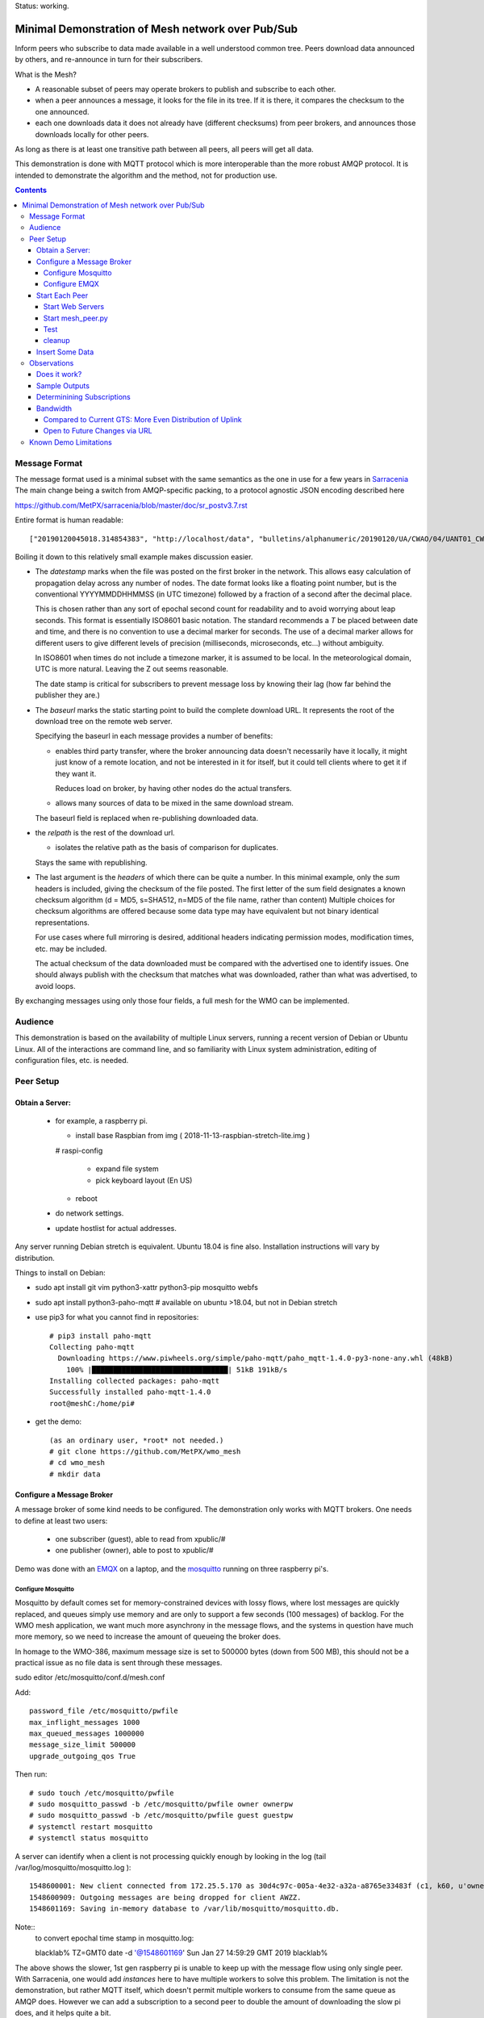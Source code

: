 
Status: working.


==================================================
Minimal Demonstration of Mesh network over Pub/Sub
==================================================

Inform peers who subscribe to data made available in a well understood
common tree. Peers download data announced by others, and re-announce 
in turn for their subscribers.

What is the Mesh?  

* A reasonable subset of peers may operate brokers to publish and subscribe to each other.  

* when a peer announces a message, it looks for the file in its tree.
  If it is there, it compares the checksum to the one announced.

* each one downloads data it does not already have (different checksums)
  from peer brokers, and announces those downloads locally for other peers.

As long as there is at least one transitive path between all peers, 
all peers will get all data.

This demonstration is done with MQTT protocol which is more
interoperable than the more robust AMQP protocol. It is intended
to demonstrate the algorithm and the method, not for production use.

.. contents::


Message Format
==============

The message format used is a minimal subset with the same semantics
as the one in use for a few years in `Sarracenia <https://github.com/MetPX/sarracenia>`_
The main change being a switch from AMQP-specific packing, to a
protocol agnostic JSON encoding described here

https://github.com/MetPX/sarracenia/blob/master/doc/sr_postv3.7.rst

Entire format is human readable::

   ["20190120045018.314854383", "http://localhost/data", "bulletins/alphanumeric/20190120/UA/CWAO/04/UANT01_CWAO_200445___15103", {"sum": "d,d41d8cd98f00b204e9800998ecf8427e"}]

Boiling it down to this relatively small example makes discussion easier.

*  The *datestamp* marks when the file was posted on the first broker in the network.
   This allows easy calculation of propagation delay across any number of nodes.
   The date format looks like a floating point number,  but is the conventional 
   YYYYMMDDHHMMSS (in UTC timezone) followed by a fraction of a second after the 
   decimal place.  

   This is chosen rather than any sort of epochal second count for readability
   and to avoid worrying about leap seconds. This format is essentially ISO8601 
   basic notation. The standard recommends a *T* be placed between date and time, 
   and there is no convention to use a decimal marker for seconds. The use of a 
   decimal marker allows for different users to give different levels of 
   precision (milliseconds, microseconds, etc...) without ambiguity.

   In ISO8601 when times do not include a timezone marker, it is assumed to be local.
   In the meteorological domain, UTC is more natural. Leaving the Z out seems reasonable.

   The date stamp is critical for subscribers to prevent message loss by knowing
   their lag (how far behind the publisher they are.) 

*  The *baseurl* marks the static starting point to build the complete download URL.
   It represents the root of the download tree on the remote web server.

   Specifying the baseurl in each message provides a number of benefits:

   - enables third party transfer, where the broker announcing data doesn't necessarily
     have it locally, it might just know of a remote location, and not be interested in
     it for itself, but it could tell clients where to get it if they want it.

     Reduces load on broker, by having other nodes do the actual transfers.

   - allows many sources of data to be mixed in the same download stream.

   The baseurl field is replaced when re-publishing downloaded data.


*  the *relpath* is the rest of the download url.

   - isolates the relative path as the basis of comparison for duplicates.
 
   Stays the same with republishing.


*  The last argument is the *headers* of which there can be quite a number.
   In this minimal example, only the *sum* headers is included, giving the
   checksum of the file posted.  The first letter of the sum field designates
   a known checksum algorithm (d = MD5, s=SHA512, n=MD5 of the file name, rather than content)
   Multiple choices for checksum algorithms are offered because some data type
   may have equivalent but not binary identical representations.

   For use cases where full mirroring is desired, additional headers indicating
   permission modes, modification times, etc. may be included.

   The actual checksum of the data downloaded must be compared with the
   advertised one to identify issues. One should always publish with the checksum
   that matches what was downloaded, rather than what was advertised, to avoid loops.

By exchanging messages using only those four fields, a full mesh for the WMO can be implemented.

Audience
========

This demonstration is based on the availability of multiple Linux servers, running
a recent version of Debian or Ubuntu Linux. All of the interactions are command line,
and so familiarity with Linux system administration, editing of configuration files,
etc. is needed.


Peer Setup
==========


Obtain a Server:
----------------

  - for example, a raspberry pi.

    - install base Raspbian from img ( 2018-11-13-raspbian-stretch-lite.img )

    # raspi-config

      - expand file system 
 
      - pick keyboard layout (En US)

    - reboot

  - do network settings.

  - update hostlist for actual addresses. 

Any server running Debian stretch is equivalent. Ubuntu 18.04 is fine also.
Installation instructions will vary by distribution. 


Things to install on Debian:

- sudo apt install git vim python3-xattr python3-pip mosquitto webfs

- sudo apt install python3-paho-mqtt  # available on ubuntu >18.04, but not in Debian stretch

- use pip3 for what you cannot find in repositories::

   # pip3 install paho-mqtt
   Collecting paho-mqtt
     Downloading https://www.piwheels.org/simple/paho-mqtt/paho_mqtt-1.4.0-py3-none-any.whl (48kB)
       100% |████████████████████████████████| 51kB 191kB/s 
   Installing collected packages: paho-mqtt
   Successfully installed paho-mqtt-1.4.0
   root@meshC:/home/pi# 

- get the demo::

    (as an ordinary user, *root* not needed.)
    # git clone https://github.com/MetPX/wmo_mesh
    # cd wmo_mesh
    # mkdir data


Configure a Message Broker
--------------------------

A message broker of some kind needs to be configured.
The demonstration only works with MQTT brokers.  One needs 
to define at least two users:

  - one subscriber (guest), able to read from xpublic/#
  - one publisher (owner), able to post to xpublic/#

Demo was done with an `EMQX <emqtt.io>`_ on a laptop, and the `mosquitto <https://mosquitto.org/>`_ running
on three raspberry pi's.  

Configure Mosquitto
~~~~~~~~~~~~~~~~~~~

Mosquitto by default comes set for memory-constrained devices with lossy flows, where 
lost messages are quickly replaced, and queues simply use memory and are only to support a few 
seconds (100 messages) of backlog. For the WMO mesh application, we want much more asynchrony 
in the message flows, and the systems in question have much more memory, so we need to increase 
the amount of queueing the broker does.

In homage to the WMO-386, maximum message size is set to 500000 bytes (down from 500 MB), this
should not be a practical issue as no file data is sent through these messages.

sudo editor /etc/mosquitto/conf.d/mesh.conf

Add::

        password_file /etc/mosquitto/pwfile
        max_inflight_messages 1000
        max_queued_messages 1000000
        message_size_limit 500000
        upgrade_outgoing_qos True

Then run::

       # sudo touch /etc/mosquitto/pwfile
       # sudo mosquitto_passwd -b /etc/mosquitto/pwfile owner ownerpw
       # sudo mosquitto_passwd -b /etc/mosquitto/pwfile guest guestpw
       # systemctl restart mosquitto
       # systemctl status mosquitto

A server can identify when a client is not processing quickly enough by looking 
in the log (tail /var/log/mosquitto/mosquitto.log )::

   1548600001: New client connected from 172.25.5.170 as 30d4c97c-005a-4e32-a32a-a8765e33483f (c1, k60, u'owner').
   1548600909: Outgoing messages are being dropped for client AWZZ.
   1548601169: Saving in-memory database to /var/lib/mosquitto/mosquitto.db.

Note::
  to convert epochal time stamp in mosquitto.log:
  
  blacklab% TZ=GMT0 date -d '@1548601169'
  Sun Jan 27 14:59:29 GMT 2019
  blacklab%

The above shows the slower, 1st gen raspberry pi is unable to keep up with the message flow
using only single peer. With Sarracenia, one would add *instances* here to have multiple
workers to solve this problem. The limitation is not the demonstration, but rather
MQTT itself, which doesn't permit multiple workers to consume from the same queue
as AMQP does.  However we can add a subscription to a second peer to double the amount
of downloading the slow pi does, and it helps quite a bit.



Configure EMQX
~~~~~~~~~~~~~~~

(from David Podeur...)::

  here are the installation steps for EMQX on
  > Ubuntu 18.04
  > 
  > wget http://emqtt.io/downloads/latest/ubuntu18_04-deb -O emqx-ubuntu18.04-v3.0.0_amd64.deb
  > 
  > sudo dpkg -i emqx-ubuntu18.04-v3.0.0_amd64.deb
  > sudo systemctl enable emqx
  > sudo systemctl start emqx
  > 
  > URL: http://host:18083
  > Username: admin
  > Password: public

Use browser to access management GUI on host:18083

Add users, guest and owner, and set their passwords.
Add the following to /etc/emqx/acl.conf::

 {allow, all, subscribe, [ "xpublic/#" ] }.

 {allow, {user, "owner"}, publish, [ "xpublic/#" ] }.

To have ACL´s take effect, restart::

  systemctl restart emqx

EQMX seems to come by default with sufficient queueing & buffering not to lose messages
in the tests.

Start Each Peer
---------------

Each node in the network needs to run:

- a web server to allow others to download.
- a broker to allow messages to flow
- the mesh_peer script to obtain data from peers.

Start Web Servers
~~~~~~~~~~~~~~~~~~

Need to run a web server that exposes folders under the wmo_mesh directory in a very plain way::

    # in one shell start:
    # cd wmo_mesh
    # webfsd -p 8000

An alternative to *webfsd* is the *./trivialserver.py* included in the demo.
It uses more cpu, but is sufficient for a demonstration.

Start mesh_peer.py
~~~~~~~~~~~~~~~~~~
    
In a shell window on start::

   # ./mesh_peer.py --verbose=2 --broker mqtt://guest:guestpw@peer_to_subscribe_to --post_broker mqtt://owner:ownerpw@this_host 

It will download data under the *data/* sub-directory, and publish it on this_host's broker. 

Test
~~~~

On any peer::

   # echo "hello" >data/hello.txt
   # ./mesh_pub.py --post_broker mqtt://owner:ownerpw@this_host data/hello.txt

And the file should rapidly propagate to the peers.

For example with four nodes named blacklab, awzz, bwqd, and cwnp. 
Examples::
 
   blacklab% ./mesh_peer.py --broker mqtt://guest:guestpw@blacklab  --post_broker http://owner:ownerpw@awzz
   pi@BWQD:~/wmo_mesh $ ./mesh_peer.py --broker mqtt://guest:guestpw@blacklab --post_broker mqtt://owner:ownerpw@bwqd
   pi@cwnp:~/wmo_mesh $ ./mesh_peer.py --broker mqtt://guest:guestpw@bwqd --post_broker mqtt://owner:ownerpw@cwnp
   pi@AWZZ:~/wmo_mesh $ ./mesh_peer.py --broker mqtt://guest:guestpw@cwnp --post_broker mqtt://owner:ownerpw@awzz

cleanup
~~~~~~~

A sample cron job for directory cleanup has been included.  It is called as follows::

    ./old_hour_dirs.py 13 data

To remove all directories with UTC date stamps more than 13 hours old.
Sample crontab entry::

    21 * * * * /home/peter/wmo_mesh/old_hour_dirs.py 12 /home/peter/wmo_mesh/data

At 21 minutes past the hour, every hour delete directory trees under /home/peter/wmo_mesh/data which
are more than two hours old.


Insert Some Data
----------------

There are some Canadian data pumps publishing Sarracenia v02 messages over AMQP 0.9 protocol
(RabbitMQ broker) available on the internet. There are various ways of injecting data
into such a network, using the exp_2mqtt for a Sarracenia subscriber.

The WMO_Sketch_2mqtt.conf file is a Sarracenia subscribe that subscribes to messages from
here:

   https://hpfx.collab.science.gc.ca/~pas037/WMO_Sketch/

Which is an experimental data mart sandbox for use in trialling directory tree structures.
It contains an initial tree proposal. The data in the tree is an exposition of a UNIDATA-LDM
feed used as a quasi-public academic feed for North American universities training meteorologists.
It provides a good facsimile of what a WMO data exchange might look like, in terms of volume
and formats. Certain voluminous data sets have been elided from the feed, to ease
experimentation.

1. `Install Sarracenia <https://github.com/MetPX/sarracenia/blob/master/doc/Install.rst>`_

2. Ensure configuration directories are present::

      mkdir ~/.config ~/.config/sarra ~/.config/sarra/subscribe ~/.config/sarra/plugins
      # add credentials to access AMQP pumps.
      echo "amqps://anonymous:anonymous@hpfx.collab.science.gc.ca" >~/.config/sarra/credentials.conf
      echo "amqps://anonymous:anonymous@dd.weather.gc.ca" >>~/.config/sarra/credentials.conf
 
2. Copy configurations present only in git repo, and no released version

   Recipe::

     cd ~/.config/sarra/plugins
     wget https://raw.githubusercontent.com/MetPX/sarracenia/master/sarra/plugins/exp_2mqtt.py
     cd ~/.config/sarra/subscribe
     wget https://raw.githubusercontent.com/MetPX/sarracenia/master/sarra/examples/subscribe/WMO_Sketch_2mqtt.conf

   As of this writing, the above is only in the git repository. In later versions of Sarracenia ( > 2.19.01b1),
   the configurations will be included in examples, so one could replace the above with:

   sr_subscribe add WMO_Sketch_2mqtt.conf
    

   What is in the WMO_Sketch_2mqtt.conf file?::

    broker amqps://anonymous@hpfx.collab.science.gc.ca   <-- connect to this broker as anonymous user.
    exchange xs_pas037_wmosketch_public                  <-- to this exchange (root topic in MQTT parlance)
    no_download                                          <-- only get messages, data download will by done
                                                             by mesh_peer.py
    exp_2mqtt_post_broker mqtt://tsource@localhost       <-- tell plugin the MQTT broker to post to.
    post_exchange xpublic                                <-- tell root of the topic tree to post to.
    plugin exp_2mqtt                                     <-- plugin that connects to MQTT instead of AMQP
    subtopic #                                           <-- server-side wildcard to say we are interested in everything.
    accept .*                                            <-- client-side wildcard, selects everything.
    report_back False                                    <-- do not return telemetry to source.


3. Start up the configuration.

   For an initial check, do a first start up of the message transfer client::

       sr_subscribe foreground WMO_Sketch_2mqtt.conf

   After running for a few seconds, hit ^C to abort. Then start it again in daemon mode::

       sr_subscribe start WMO_Sketch_2mqtt.conf

   and it should be running. Logs will be in ~/.config/sarra/log

   Sample output::

       blacklab% sr_subscribe foreground WMO_Sketch_2mqtt.conf  
       2019-01-22 19:43:46,457 [INFO] sr_subscribe WMO_Sketch_2mqtt start
       2019-01-22 19:43:46,457 [INFO] log settings start for sr_subscribe (version: 2.19.01b1):
       2019-01-22 19:43:46,458 [INFO] 	inflight=.tmp events=create|delete|link|modify use_pika=False topic_prefix=v02.post
       2019-01-22 19:43:46,458 [INFO] 	suppress_duplicates=False basis=path retry_mode=True retry_ttl=300000ms
       2019-01-22 19:43:46,458 [INFO] 	expire=300000ms reset=False message_ttl=None prefetch=25 accept_unmatch=False delete=False
       2019-01-22 19:43:46,458 [INFO] 	heartbeat=300 sanity_log_dead=450 default_mode=000 default_mode_dir=775 default_mode_log=600 discard=False durable=True
       2019-01-22 19:43:46,458 [INFO] 	preserve_mode=True preserve_time=True realpath_post=False base_dir=None follow_symlinks=False
       2019-01-22 19:43:46,458 [INFO] 	mirror=False flatten=/ realpath_post=False strip=0 base_dir=None report_back=False
       2019-01-22 19:43:46,458 [INFO] 	Plugins configured:
       2019-01-22 19:43:46,458 [INFO] 		do_download: 
       2019-01-22 19:43:46,458 [INFO] 		do_get     : 
       2019-01-22 19:43:46,458 [INFO] 		on_message: EXP_2MQTT 
       2019-01-22 19:43:46,458 [INFO] 		on_part: 
       2019-01-22 19:43:46,458 [INFO] 		on_file: File_Log 
       2019-01-22 19:43:46,458 [INFO] 		on_post: Post_Log 
       2019-01-22 19:43:46,458 [INFO] 		on_heartbeat: Hb_Log Hb_Memory Hb_Pulse RETRY 
       2019-01-22 19:43:46,458 [INFO] 		on_report: 
       2019-01-22 19:43:46,458 [INFO] 		on_start: EXP_2MQTT 
       2019-01-22 19:43:46,458 [INFO] 		on_stop: 
       2019-01-22 19:43:46,458 [INFO] log_settings end.
       2019-01-22 19:43:46,459 [INFO] sr_subscribe run
       2019-01-22 19:43:46,459 [INFO] AMQP  broker(hpfx.collab.science.gc.ca) user(anonymous) vhost()
       2019-01-22 19:43:46,620 [INFO] Binding queue q_anonymous.sr_subscribe.WMO_Sketch_2mqtt.24347425.16565869 with key v02.post.# from exchange xs_pas037_wmosketch_public on broker amqps://anonymous@hpfx.collab.science.gc.ca
       2019-01-22 19:43:46,686 [INFO] reading from to anonymous@hpfx.collab.science.gc.ca, exchange: xs_pas037_wmosketch_public
       2019-01-22 19:43:46,687 [INFO] report_back suppressed
       2019-01-22 19:43:46,687 [INFO] sr_retry on_heartbeat
       2019-01-22 19:43:46,688 [INFO] No retry in list
       2019-01-22 19:43:46,688 [INFO] sr_retry on_heartbeat elapse 0.001044
       2019-01-22 19:43:46,689 [ERROR] exp_2mqtt: authenticating as tsource 
       2019-01-22 19:43:48,101 [INFO] exp_2mqtt publising topic=xpublic/v03/post/2019012300/KWNB/SX, body=["20190123004338.097888", "https://hpfx.collab.science.gc.ca/~pas037/WMO_Sketch/", "/2019012300/KWNB/SX/SXUS22_KWNB_230000_RRX_e12080ee6aaf254ab0cd97069be3812b.txt", {"parts": "1,278,1,0,0", "atime": "20190123004338.0927228928", "mtime": "20190123004338.0927228928", "source": "UCAR-UNIDATA", "from_cluster": "DDSR.CMC,DDI.CMC,DDSR.SCIENCE,DDI.SCIENCE", "to_clusters": "DDI.CMC,DDSR.CMC,DDI.SCIENCE,DDI.SCIENCE", "sum": "d,e12080ee6aaf254ab0cd97069be3812b", "mode": "664"}]
       2019-01-22 19:43:48,119 [INFO] exp_2mqtt publising topic=xpublic/v03/post/2019012300/KOUN/US, body=["20190123004338.492952", "https://hpfx.collab.science.gc.ca/~pas037/WMO_Sketch/", "/2019012300/KOUN/US/USUS44_KOUN_230000_4d4e58041d682ad6fe59ca9410bb85f4.txt", {"parts": "1,355,1,0,0", "atime": "20190123004338.488722801", "mtime": "20190123004338.488722801", "source": "UCAR-UNIDATA", "from_cluster": "DDSR.CMC,DDI.CMC,DDSR.SCIENCE,DDI.SCIENCE", "to_clusters": "DDI.CMC,DDSR.CMC,DDI.SCIENCE,DDI.SCIENCE", "sum": "d,4d4e58041d682ad6fe59ca9410bb85f4", "mode": "664"}]
       2019-01-22 19:43:48,136 [INFO] exp_2mqtt publising topic=xpublic/v03/post/2019012300/KWNB/SM, body=["20190123004338.052487", "https://hpfx.collab.science.gc.ca/~pas037/WMO_Sketch/", "/2019012300/KWNB/SM/SMVD15_KWNB_230000_RRM_630547d96cf1a4f530bd2908d7bfe237.txt", {"parts": "1,2672,1,0,0", "atime": "20190123004338.048722744", "mtime": "20190123004338.048722744", "source": "UCAR-UNIDATA", "from_cluster": "DDSR.CMC,DDI.CMC,DDSR.SCIENCE,DDI.SCIENCE", "to_clusters": "DDI.CMC,DDSR.CMC,DDI.SCIENCE,DDI.SCIENCE", "sum": "d,630547d96cf1a4f530bd2908d7bfe237", "mode": "664"}]
       2019-01-22 19:43:48,152 [INFO] exp_2mqtt publising topic=xpublic/v03/post/2019012300/KWNB/SO, body=["20190123004338.390638", "https://hpfx.collab.science.gc.ca/~pas037/WMO_Sketch/", "/2019012300/KWNB/SO/SOVD83_KWNB_230000_RRX_8e94b094507a318bc32a0407a96f37a4.txt", {"parts": "1,107,1,0,0", "atime": "20190123004338.388722897", "mtime": "20190123004338.388722897", "source": "UCAR-UNIDATA", "from_cluster": "DDSR.CMC,DDI.CMC,DDSR.SCIENCE,DDI.SCIENCE", "to_clusters": "DDI.CMC,DDSR.CMC,DDI.SCIENCE,DDI.SCIENCE", "sum": "d,8e94b094507a318bc32a0407a96f37a4", "mode": "664"}]
       2019-01-22 19:43:48,170 [INFO] exp_2mqtt publising topic=xpublic/v03/post/2019012300/EGRR/IU, body=["20190123004331.855253", "https://hpfx.collab.science.gc.ca/~pas037/WMO_Sketch/", "/2019012300/EGRR/IU/IUAA01_EGRR_230042_99240486f422b0cb2dcead7819ba8100.bufr", {"parts": "1,249,1,0,0", "atime": "20190123004331.852722168", "mtime": "20190123004331.852722168", "source": "UCAR-UNIDATA", "from_cluster": "DDSR.CMC,DDI.CMC,DDSR.SCIENCE,DDI.SCIENCE", "to_clusters": "DDI.CMC,DDSR.CMC,DDI.SCIENCE,DDI.SCIENCE", "sum": "d,99240486f422b0cb2dcead7819ba8100", "mode": "664"}]
       2019-01-22 19:43:48,188 [INFO] exp_2mqtt publising topic=xpublic/v03/post/2019012300/CWAO/FT, body=["20190123004337.955676", "https://hpfx.collab.science.gc.ca/~pas037/WMO_Sketch/", "/2019012300/CWAO/FT/FTCN31_CWAO_230000_AAA_81bdc927f5545484c32fb93d43dcf3ca.txt", {"parts": "1,182,1,0,0", "atime": "20190123004337.952722788", "mtime": "20190123004337.952722788", "source": "UCAR-UNIDATA", "from_cluster": "DDSR.CMC,DDI.CMC,DDSR.SCIENCE,DDI.SCIENCE", "to_clusters": "DDI.CMC,DDSR.CMC,DDI.SCIENCE,DDI.SCIENCE", "sum": "d,81bdc927f5545484c32fb93d43dcf3ca", "mode": "664"}]
    
As these messages come from Sarracenia, they include a lot more fields. There is also a feed from 
the current Canadian datamart which has a more eclectic mix of data, but not much in WMO formats:

        https://raw.githubusercontent.com/MetPX/sarracenia/master/sarra/examples/subscribe/dd_2mqtt.conf

There will be imagery and Canadian XML files and in a completely different directory tree that is much more difficult
to clean.

Note that the *source* field is set, in this feed, to *UCAR-UNIDATA*, which is the local name in ECCC
for this data source. One would expect the CCCC of the centre injecting the data to be provided in this field.


Observations
============

Does it work?
-------------

Hard to tell. If you set up passwordless ssh between the nodes, you can generate some gross level reports like so::

      blacklab% for i in blacklab awzz bwqd cwnp; do ssh $i du -sh wmo_mesh/data/*| awk ' { printf "%10s %5s %s\n", "'$i'", $1, $2 ; };' ; done | sort -r -k 3
          cwnp   31M wmo_mesh/data/2019012419
          bwqd   29M wmo_mesh/data/2019012419
      blacklab   29M wmo_mesh/data/2019012419
          awzz   29M wmo_mesh/data/2019012419
          cwnp   29M wmo_mesh/data/2019012418
          bwqd   28M wmo_mesh/data/2019012418
      blacklab   28M wmo_mesh/data/2019012418
          awzz   28M wmo_mesh/data/2019012418
          cwnp   32M wmo_mesh/data/2019012417
          bwqd   32M wmo_mesh/data/2019012417
      blacklab   31M wmo_mesh/data/2019012417
          awzz   32M wmo_mesh/data/2019012417
      blacklab%

So, not perfect. Why? Message loss occurs when subscribers fall too far behind publishers.

Sample Outputs
--------------

Below are some sample outputs of mesh_peer.py running. A message received on node *CWNP*,
served by node *blacklab* , but *CWNP* already has it, so it is not downloaded::

    topic:  xpublic/v03/post/2019013003/CWAO/SX
    payload:  ['20190130033826.740083', 'http://blacklab:8000/data', '/2019013003/CWAO/SX/SXCN19_CWAO_300300_ac8d831ec7ffe25b3a0bbc3b22fca2c4.txt', { 'sum': 'd,ac8d831ec7ffe25b3a0bbc3b22fca2c4' }]
        lag: 42.4236   (mean lag of all messages: 43.8661 )
    file exists: data/2019013003/CWAO/SX/SXCN19_CWAO_300300_ac8d831ec7ffe25b3a0bbc3b22fca2c4.txt. Should we download? 
    retrieving sum
    hash: d,ac8d831ec7ffe25b3a0bbc3b22fca2c4
    same content:  data/2019013003/CWAO/SX/SXCN19_CWAO_300300_ac8d831ec7ffe25b3a0bbc3b22fca2c4.txt
 
In this case, the consumer is receiving a message 42 seconds after it's initial 
injection into the network. Below is a case where blacklab has a file 
that *CWNP* wants::

    topic:  xpublic/v03/post/2019013003/AMMC/FT
    payload: ['20190130033822.951880', 'http://blacklab:8000/data', '/2019013003/AMMC/FT/FTAU31_AMMC_292300_AAC_c267e44d8cfc52af0bbc425c46738ad7.txt', { 'sum': 'd,c267e44d8cfc52af0bbc425c46738ad7' }]
    lag: 33.924   (mean lag of all messages: 43.8674 )
    writing attempt 0: data/2019013003/AMMC/FT/FTAU31_AMMC_292300_AAC_c267e44d8cfc52af0bbc425c46738ad7.txt
    calculating sum
    published: t=xpublic/v03/post/2019013003/AMMC/FT, body=[ "20190130033822.951880", "http://cwnp:8000/data", "/2019013003/AMMC/FT/FTAU31_AMMC_292300_AAC_c267e44d8cfc52af0bbc425c46738ad7.txt", { "sum": "d,c267e44d8cfc52af0bbc425c46738ad7" }]
 
The file is downloaded and written to the local path, checksum of the 
downloaded data determined, and then an updated message published, with the 
base URL changed to refer to the local node *CWNP* (the checksum is the same
as in the input message because it was correct.)

Determinining Subscriptions
---------------------------

In the sample output above, there is a line listing **lag** (the age of the message
being ingested, based on it's timestamp.) Lag of individual messages can be 
highly variable due to the effects of queueing. If lag is consistently too high,
or an increasing trend is identified over time, one must address it, as eventually
the consumer will fall too far behind the source and the source will begin dropping
messages.

It is here were a major practical difference between AMQP and MQTT is obvious. To
increase the number of messages being consumer per unit time with AMQP, one would add
consumers to a shared queue. With Sarracenia, this means increasing the *instances* setting.
Generally increasing instances provides enough performance.

With MQTT, on the other hand, multiple consumers to a single queue is not possible, so
one must partition the topic space using subtopic filtering.  The first simple subscription is:: 

   # ./mesh_peer.py --verbose=2 --broker mqtt://guest:guestpw@peer_to_subscribe_to --post_broker mqtt://owner:ownerpw@this_host 

If that is too slow, then the same subscription must be tuned For example::

   # ./mesh_peer.py --subtopic '+/+/IU/#' --subtopic '+/+/IS/#'--verbose=2 --broker mqtt://guest:guestpw@peer_to_subscribe_to --post_broker mqtt://owner:ownerpw@this_host 

would only subscribe to BUFR reports on the peer, from all over the world.  
On the other hand, one could subscribe to reports on the peer from different origin codes::

   # ./mesh_peer.py --subtopic '+/KWNB/+/#' --subtopic '+/KWBC/+/#'--verbose=2 --broker mqtt://guest:guestpw@peer_to_subscribe_to --post_broker mqtt://owner:ownerpw@this_host 

Ensure that the combination of all subscriptions includes all of the data 
of to be downloaded from the peer. In order to ensure that data flows in
the event of the failure of any one peer, each node should maintain equivalent
subscriptions to at least two nodes in the network.  

Some future work would be to create a second daemon, mesh_dispatch, that would
automatically spawn mesh_peer instances with appropriately partitioned subscriptions.
It should be straightforward, but there wasn´t time before the meeting.




Bandwidth
---------

It should be noted that if each node is subscribed to at least two peers, 
each announcement will be read from two sources and sent to two subscribers 
(minimum four traversals), and the data itself will be read once, and likely
delivered to one subscriber. The multiple extra sends of announcements 
is one point against including the data itself in the message stream.

where peering to any node may have similar cost. One can adapt to different
topologies (such as, where it is advantageous to have peers within one region)
by careful selection of peering. No change in design is needed.


Compared to Current GTS: More Even Distribution of Uplink
~~~~~~~~~~~~~~~~~~~~~~~~~~~~~~~~~~~~~~~~~~~~~~~~~~~~~~~~~

The *Regional Main Data Communications Network* (RMDCN), an MPLS network
(Multi-protocol Lan Service, a technology that results in a central 
node to interconnect subscribers, or a star-topology) network, that 
the European Centre for Medium-range Weather Forecasting (ECMWF) has 
contracted, is the de-facto standard physical link over which the GTS links
are transported. In this network, there is little to no advantage (lower 
latency of higher bandwidth) to peering with geopraphic proximity.

However, links in such networks are typically symmetric: They have
the same bandwidth available for both sending and receiving data. As the data 
for any one country is much less to send than the data from the rest of the
world to be received, each country will have excess unused sending capacity
on their RMDCN link. The exception to this would be GTS regional 
telecomunications hubs (RTH), which may need to obtain higher capacity
RMDCN conncetions in order to send upto the whole world´s data to each of it´s 
client NC´s. 

In comparison to this current layering of point to point GTS links over the 
RMDCN, the mesh exchange proposal would reduce to the RTH need for uplink 
bandwidth, and increase the reliance on existing likely unused uplink 
bandwidth at the other centres, potentially lowering the cost of RMDCN as a whole.
The GTS is currently very limited in it´s volume, so the effect would be 
negligeable, but if volumes expand, this inherently more even spread of 
uplink bandwidth could become more noticeable. 


Open to Future Changes via URL
~~~~~~~~~~~~~~~~~~~~~~~~~~~~~~

While transport is a solved problem, this approach in no way limits
future adoption of new technology, by dint of supporting additional
protocols for downloading (e.g. ipfs) that may result in more efficient
use of available bandwidth.




Known Demo Limitations 
======================

* **Retrieval is http or https only** not SFTP, or ftp, or ftps. (Sarracenia does all of them.)

* **The same tree everywhere.** Sarracenia has extensive support for transforming the tree on the fly.
  Not everyone will be happy with any tree that is specified, being able to transform the tree
  makes adoption easier for usage apart from WMO nodes.

* **No broker management.** Sarracenia incorporates user permissions management of a RabbitMQ broker,
  so the broker can be entirely managed, after initial setup, with the application. It implements
  a flexible permission scheme that is onerous to do manually.
  In the demo, access permissions must be done manually. 

* **credentials in command-line** better practice to put them in a separate file, as Sarracenia does.

* **logging**, in Sarracenia, logs are available for the dozens of daemons running in a real deployment.
  They are rotated daily, and retention is configurable.  The demo writes to standard output and error streams.
  The logs also provide timestamps in the timezone preferred. 

* mesh_peer is in **entirely in python** in this demo, which is relatively resource intensive and 
  will not obtain optimal performance. Sarracenia, for example, allows for optimized plugins to 
  replace python processing where appropriate. On the other hand, a raspberry pi is very constrained
  and keeping up with an impressive flow with little apparent load. 

* demo **reads every file twice**, once to download, once to checksum. Checksum is then cached
  in an extended attribute, which makes it non-portable to Windows. Sarracenia usually checksums
  files are they are downloaded (unless an accelerated binary downloader plugin is used.)
  avoiding one read.

* demo **reads every file into memory**. Chunking would be more efficient and is done by 
  Sarracenia.

* *Potential race condition* As there is no file locking, if a file is obtained from two 
  nodes at exactly the same time, the content of a file already transferred may disappear 
  while the second writer is writing it. Unclear if this is a real problem, requires 
  further study.

* Other than observations of lag, the **client cannot determine if messages have been lost.**
  MQTT has limited buffering, and it will discard messages and note the loss on the 
  server log. Client has no way of knowing that there are messages missing.  
  One could add administrative messages to the protocol to warn of such things 
  in a different topic hierarchy using a separate consumer. That hierarchy 
  would have very low traffic. This is not a protocol specific issue. It is 
  fundamental that subscribers must keep up with publishers, or messages
  will be lost.

* Security: **one should validate the baseurl** is reasonable given the source of the 
  message. This is a variety of *cross-site scripting* that needs to be worried over in
  deployment.

* Security: reviews may complain about **use of MD5**, SHA512 is also available, but the
  correct algorithms to use will need to be maintained over time. This is one aspect
  that needs to be standardized (everyone needs to have a list of well-known checksum
  algorithms.)

* Security: **mqtts, and https needed** in production scenarios.


